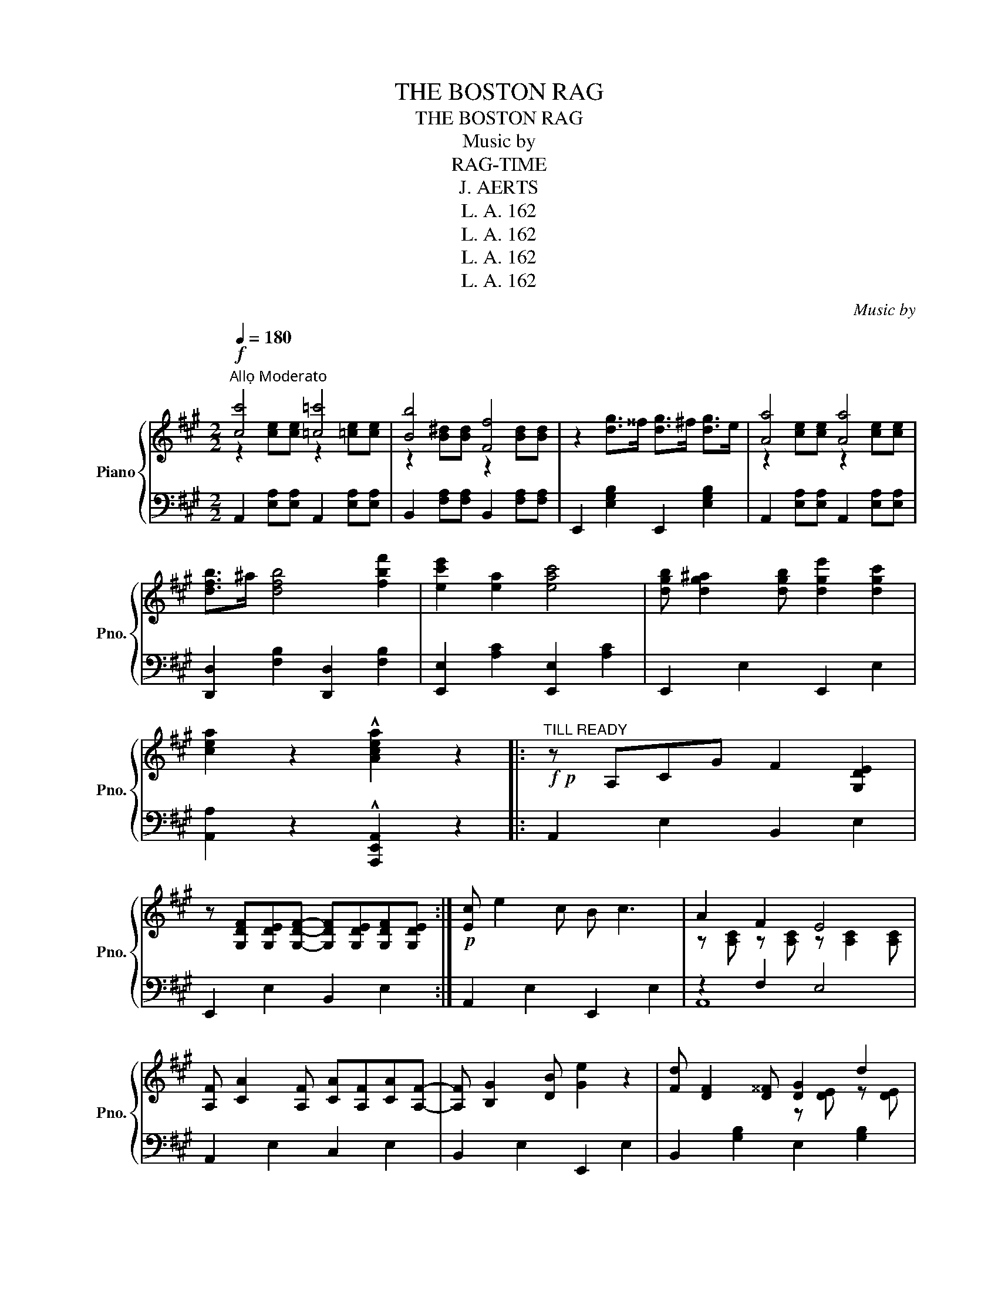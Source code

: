 X:1
T:THE BOSTON RAG
T:THE BOSTON RAG
T:Music by 
T:RAG-TIME
T:J. AERTS
T:L. A. 162
T:L. A. 162
T:L. A. 162
T:L. A. 162
C:Music by
Z:RAG-TIME
Z:L. A. 162
%%score { ( 1 2 ) | ( 3 4 ) }
L:1/8
Q:1/4=180
M:2/2
K:A
V:1 treble nm="Piano" snm="Pno."
V:2 treble 
V:3 bass 
V:4 bass 
V:1
"^Allọ Moderato"!f! [cc']4 [=c=c']4 | [Bb]4 [Ff]4 | z2 [dg]>^^f [dg]>^f [dg]>e | [Aa]4 [Aa]4 | %4
 [dfb]>^a [dfb]4 [fbf']2 | [ec'e']2 [ea]2 [eac']4 | [dgb] [dg^a]2 [dgb] [dge']2 [dgc']2 | %7
 [cea]2 z2 !^![Acea]2 z2 |:"^TILL READY"!f!!p! z A,CG F2 [G,DE]2 | %9
 z [G,DF][G,DE][G,DF]- [G,DF][G,DE][G,DF][G,DE] :|!p! [Ec] e2 c B c3 | A2 F2 E4 | %12
 [A,F] [CA]2 [A,F] [CA][A,F][CA][A,F]- | [A,F] [B,G]2 [DB] [Ge]2 z2 | [Fd] [DF]2 [D^^F] [DG]2 d2 | %15
 [Ec] [CE]2 [C^E] [CF]E[Ec][CE] |!<(! B>c^d>c B>FG>A!<)! | BEF^^F [DG]2 !^![DGe]2 | %18
!p! [Ec] e2 c B c3 | A2 F2 E4 | [A,F] [CA]2 [A,F] [CA][A,F][CA][A,F]- | [A,F] [B,G]2 [DB] [Ge]4 | %22
 [Ae] [A^d]2 [Ac] [A^B][Ac][Ad][Ac] | [EBe]2 [EB]2 z2 GA | [^DB] [DF]2 [DG] AFGA | [=DB]4 [D^B]4 |: %26
 c4 =c4 | B4 F4 | z2 [=DG]>^^F [DG]>^F [DG]>E | A4 A4 | z2 A2 F2 A2 | D4 D4 | %32
 z2 [DE]>F [DG]>F [DG]>E | A4 A4 | [AB]>[Ac] [A^d]2- [Ad]>cB>A | G2 [Gc]2 [GB]4 | %36
 [AB]>[Ac] [A^d]2- [Ad]>[Ac][AB]>A | G2 [Gc]2 [GB]4 | ccc^B ^d2 !>!c2 | =BBB^A c2 B2 | %40
 [EAc]2 !>![Ece]4 [EAc]2 | [EB]2 !>![EBe]4 [EG]2 | [^DB]2 [CA]2 [B,G]2 [A,F]2 | %43
 [G,E]2!>(! !>![EGe]2 !>![EA^d]2 !>![EB=d]2!>)! | c4 =c4 | B4 F4 | z2 [=DG]>^^F [DG]>^F [DG]>E | %47
 A4 A4 | [DFB]>^A [DFB]4 [FBf]2 | [Ece]2 [EA]2 [EAc]2 z2 | [DGB] [DG^A]2 [EGB] [DGe]2 [DGc]2 | %51
 [CEA]2 z2 !^![Acea]2 z2 ::[K:D]!f!"^TRIO" z2 !>![Ada]2- [Ada]fed | c !>!d2 !>!^d2 (ecA) | %54
 z2 !>![Ada]2- [Ada]fed | c !>!d2 !>!^d2 (ecA) |!p! d>^c d2- dcdc | B>^A !>!B2- BAB=A | %58
 [^Ge]>^d !>![Ge]2- [Ge]^de=d |!<(! [=Gc] !>![Gd]2 !>![G^d]2 !>![Ge]2 !^![Gca]!<)! | %60
!f! z2 !>![Ada]2- [Ada]fed | c !>!d2 !>!^d2 (ecA) | z2 !>![Ada]2- [Ada]fed | c !>!d2 !>!^d2 (ecA) | %64
!p! d>^c !>!d2- dcdc | e>^d !>!e2- ede^e | f !>![Aa]2!<(! [^A^a]2 [Bb]2 [cgc']!<)! | %67
 [dfd'] [d^e^gb]2 [deg] !^![dfd']2 z2 ::[K:A]!f!!p! z A,CG F2 [G,DE]2 | %69
 z [G,DF][G,DE][G,DF]- [G,DF][G,DE][G,DF][G,DE] :|!p! [Ec] e2 c B c3 | A2 F2 E4 | %72
 [A,F] [CA]2 [A,F] [CA][A,F][CA][A,F]- | [A,F] [B,G]2 [DB] [Ge]2 z2 | [Fd] [DF]2 [D^^F] [DG]2 d2 | %75
 [Ec] [CE]2 [C^E] [CF]E[Ec][CE] |!<(! B>c^d>c B>FG>A!<)! |!<(! BEF^^F!<)! [DG]2 !^![DGe]2 | %78
!p! [Ec] e2 c B c3 | A2 F2 E4 | [A,F] [CA]2 [A,F] [CA][A,F][CA][A,F]- | [A,F] [B,G]2 [DB] [Ge]4 | %82
 [Ae] [A^d]2 [Ac] [A^B][Ac][Ad][Ac] | [EBe]2 [EB]2 z2 GA | [^DB] [DF]2 [DG] AFGA | [=DB]4 [D^B]4 |: %86
!p!!f! c4 =c4 | B4 F4 | z2 [=DG]>^^F [DG]>^F [DG]>E | A4 A4 | z2 A2 F2 A2 | D4 D4 | %92
 z2 [DE]>F [DG]>F [DG]>E | A4 A4 | [AB]>[Ac] [A^d]2- [Ad]>cB>A | G2 [Gc]2 [GB]4 | %96
 [AB]>[Ac] [A^d]2- [Ad]>[Ac][AB]>A | G2 [Gc]2 [GB]4 | ccc^B ^d2 !>!c2 | =BBB^A c2 !>!B2 | %100
 [EAc]2 !>![Ece]4 [EAc]2 | [EB]2 !>![EBe]4 [EG]2 | [^DB]2 [CA]2 [B,G]2 [A,F]2 | %103
 [G,E]2!>(! !>![EGe]2 !>![EA^d]2 !>![EB=d]2!>)! | c4 =c4 | B4 F4 | z2 [=DG]>^^F [DG]>^F [DG]>E | %107
 A4 A4 | [DFB]>^A [DFB]4 [FBf]2 | [Ece]2 [EA]2 [EAc]2 z2 | [DGB] !>![DG^A]2 [EGB] [DGe]2 [DGc]2 | %111
 [CEA]2 z2 !^![Acea]2 z2 |] %112
V:2
 z2 [ce][ce] z2 [=ce][ce] | z2 [B^d][Bd] z2 [Bd][Bd] | x8 | z2 [ce][ce] z2 [ce][ce] | x8 | x8 | %6
 x8 | x8 |: x8 | x8 :| x8 | z [A,C] z [A,C] z [A,C]2 [A,C] | x8 | x8 | x4 z [DE] z [DE] | x8 | x8 | %17
 x8 | x8 | z [A,C] z [A,C] z [A,C]2 [A,C] | x8 | x8 | x8 | x8 | x4 ^D4 | %25
 z [EG]2 [EG] z [EG]2 [EG] |: z2 [CE][CE] z2 [=CE][CE] | z2 [B,^D][B,D] z2 [B,D][B,D] | x8 | %29
 z2 [CE][CE] z2 [CE][CE] | x8 | x8 | x8 | z2 [CE][CE] z2 [CE][CE] | x8 | x8 | x8 | x8 | E6 !>!E2 | %39
 E6 !>!E2 | x8 | x8 | x8 | x8 | z2 [CE][CE] z2 [=CE][CE] | z2 [B,^D][B,D] z2 [B,D][B,D] | x8 | %47
 z2 [CE][CE] z2 [CE][CE] | x8 | x8 | x8 | x8 ::[K:D] x8 | x8 | x8 | x8 | x8 | x8 | x8 | x8 | x8 | %61
 x8 | x8 | x8 | x8 | x8 | x8 | x8 ::[K:A] x8 | x8 :| x8 | z [A,C] z [A,C] z [A,C]2 [A,C] | x8 | %73
 x8 | x4 z [DE] z [DE] | x8 | x8 | x8 | x8 | z [A,C] z [A,C] z [A,C]2 [A,C] | x8 | x8 | x8 | x8 | %84
 x4 ^D4 | z [EG]2 [EG] z [EG]2 [EG] |: z2 [CE][CE] z2 [=CE][CE] | z2 [B,^D][B,D] z2 [B,D][B,D] | %88
 x8 | z2 [CE][CE] z2 [CE][CE] | x8 | x8 | x8 | z2 [CE][CE] z2 [CE][CE] | x8 | x8 | x8 | x8 | %98
 E6 E2 | E6 E2 | x8 | x8 | x8 | x8 | z2 [CE][CE] z2 [=CE][CE] | z2 [B,^D][B,D] z2 [B,D][B,D] | x8 | %107
 z2 [CE][CE] z2 [CE][CE] | x8 | x8 | x8 | x8 |] %112
V:3
 A,,2 [E,A,][E,A,] A,,2 [E,A,][E,A,] | B,,2 [F,A,][F,A,] B,,2 [F,A,][F,A,] | %2
 E,,2 [E,G,B,]2 E,,2 [E,G,B,]2 | A,,2 [E,A,][E,A,] A,,2 [E,A,][E,A,] | %4
 [D,,D,]2 [F,B,]2 [D,,D,]2 [F,B,]2 | [E,,E,]2 [A,C]2 [E,,E,]2 [A,C]2 | E,,2 E,2 E,,2 E,2 | %7
 [A,,A,]2 z2 !^![A,,,E,,A,,]2 z2 |: A,,2 E,2 B,,2 E,2 | E,,2 E,2 B,,2 E,2 :| A,,2 E,2 E,,2 E,2 | %11
 z2 F,2 E,4 | A,,2 E,2 C,2 E,2 | B,,2 E,2 E,,2 E,2 | B,,2 [G,B,]2 E,2 [G,B,]2 | A,,2 E,2 E,,2 E,2 | %16
 ^D,2 [A,B,]2 F,2 [A,B,]2 | E,2 E,,2 E,2 E,,2 | A,,2 E,2 E,,2 E,2 | z2 F,2 E,4 | %20
"_Copyright by LOUIS AERTS 1917""_LOUIS AERTS, Editeur, 67, rue de CLICHY, Paris" A,,2 E,2 C,2 E,2 | %21
 B,,2 E,2 G,2 B,2 | [F,,F,]2 [A,CE]4 [A,CE]2 | [G,,G,]2 [G,B,]2 B,,2 [G,B,]2 | %24
 F,2 [A,B,]2 B,,2 [A,B,]2 | E, [G,B,]2 [G,B,] E, [G,^B,]2 [G,B,] |: %26
 A,,2 [E,A,][E,A,] A,,2 [E,A,][E,A,] | B,,2 [F,A,][F,A,] B,,2 [F,A,][F,A,] | %28
 E,,2 [E,G,B,]2 E,,2 [E,G,B,]2 | A,,2 [E,A,][E,A,] A,,2 [E,A,][E,A,] | A,,2 [E,A,]2 C,2 [E,A,]2 | %31
 A,,2 [G,B,][G,B,] E,,2 [G,B,][G,B,] | B,,2 [G,B,]2 E,,2 [G,B,]2 | %33
 A,,2 [E,A,][E,A,] A,,2 [E,A,][E,A,] | F,2 [A,B,]2 B,,2 [A,B,]2 | E,2 [G,B,]2 B,,2 [G,B,]2 | %36
 F,2 [A,B,]2 B,,2 [A,B,]2 | E,2 [G,B,]2 B,,2 [G,B,]2 | ^A,6 A,2 | G,6 G,2 | %40
 [F,,F,]2 [F,A,C]4 [F,A,C]2 | [G,,G,]2 [G,B,]4 [G,B,]2 | B,,,2 B,,2 B,,,2 B,,2 | %43
 [E,,E,]2 !>![E,,E,]2 !>![F,,F,]2 !>![G,,G,]2 | A,,2 [E,A,][E,A,] A,,2 [E,A,][E,A,] | %45
 B,,2 [F,A,][F,A,] B,,2 [F,A,][F,A,] | E,,2 [E,G,B,]2 E,,2 [E,G,B,]2 | %47
 A,,2 [E,A,][E,A,] A,,2 [E,A,][E,A,] | D,2 [F,B,]2 D,2 [F,B,]2 | E,2 [A,C]2 E,2 [A,C]2 | %50
 E,,2 E,2 E,,2 E,2 | [A,,A,]2 z2 !^![A,,,E,,A,,]2 z2 :: %52
[K:D] !^![D,,D,]2 [F,A,D]2 [F,,F,]2 [F,A,D]2 | [E,,E,]2 [G,A,C]2 [A,,,A,,]2 [G,A,C]2 | %54
 !^![D,,D,]2 [F,A,D]2 [F,,F,]2 [F,A,D]2 | [E,,E,]2 [G,A,C]2 [A,,,A,,]2 [G,A,C]2 | %56
 F,2 [A,D]2 F,2 [A,D]2 | G,2 [B,D]2 F,2 [A,B,^D]2 |"^cresc." E,2 [B,E]2 ^G,2 [B,E]2 | %59
 A,2 A,,2 A,2 A,,2 | !^![D,,D,]2 [F,A,D]2 [F,,F,]2 [F,A,D]2 | %61
 [E,,E,]2 [G,A,C]2 [A,,,A,,]2 [G,A,C]2 | !^![D,,D,]2 [F,A,D]2 [F,,F,]2 [F,A,D]2 | %63
 [E,,E,]2 [G,A,C]2 [A,,,A,,]2 [G,A,C]2 | F,2 [A,D]2 F,2 [A,D]2 |"^cresc." E,2 [B,D]2 ^G,2 [B,D]2 | %66
 A,2 [DF]2 A,,2 [E,G,A,]2 | [D,,D,] [D,^E,^G,]2 [D,E,G,] [D,,A,,D,]2 z2 ::[K:A] A,,2 E,2 B,,2 E,2 | %69
 E,,2 E,2 B,,2 E,2 :| A,,2 E,2 E,,2 E,2 | z2 F,2 E,4 | A,,2 E,2 C,2 E,2 | B,,2 E,2 E,,2 E,2 | %74
 B,,2 [G,B,]2 E,2 [G,B,]2 | A,,2 E,2 E,,2 E,2 | ^D,2 [A,B,]2 F,2 [A,B,]2 | E,2 E,,2 E,2 E,,2 | %78
 A,,2 E,2 E,,2 E,2 | z2 F,2 E,4 | A,,2 E,2 C,2 E,2 | B,,2 E,2 G,2 B,2 | [F,,F,]2 [A,CE]4 [A,CE]2 | %83
 [G,,G,]2 [G,B,]2 B,,2 [G,B,]2 | F,2 [A,B,]2 B,,2 [A,B,]2 | E, [G,B,]2 [G,B,] E, [G,^B,]2 [G,B,] |: %86
 A,,2 [E,A,][E,A,] A,,2 [E,A,][E,A,] | B,,2 [F,A,][F,A,] B,,2 [F,A,][F,A,] | %88
 E,,2 [E,G,B,]2 E,,2 [E,G,B,]2 | A,,2 [E,A,][E,A,] A,,2 [E,A,][E,A,] | A,,2 [E,A,]2 C,2 [E,A,]2 | %91
 A,,2 [G,B,][G,B,] E,,2 [G,B,][G,B,] | B,,2 [G,B,]2 E,,2 [G,B,]2 | %93
 A,,2 [E,A,][E,A,] A,,2 [E,A,][E,A,] | F,2 [A,B,]2 B,,2 [A,B,]2 | E,2 [G,B,]2 B,,2 [G,B,]2 | %96
 F,2 [A,B,]2 B,,2 [A,B,]2 | E,2 [G,B,]2 B,,2 [G,B,]2 | ^A,6 !>!A,2 | G,6 !>!G,2 | %100
 [F,,F,]2 [F,A,C]4 [F,A,C]2 | [G,,G,]2 [G,B,]4 [G,B,]2 | B,,,2 B,,2 B,,,2 B,,2 | %103
 [E,,E,]2 !>![E,,E,]2 !>![F,,F,]2 !>![G,,G,]2 | A,,2 [E,A,][E,A,] A,,2 [E,A,][E,A,] | %105
 B,,2 [F,A,][F,A,] B,,2 [F,A,][F,A,] | E,,2 [E,G,B,]2 E,,2 [E,G,B,]2 | %107
 A,,2 [E,A,][E,A,] A,,2 [E,A,][E,A,] | D,2 [F,B,]2 D,2 [F,B,]2 | E,2 [A,C]2 E,2 [A,C]2 | %110
 E,,2 E,2 E,,2 E,2 | [A,,A,]2 z2 !^![A,,,E,,A,,]2 z2 |] %112
V:4
 x8 | x8 | x8 | x8 | x8 | x8 | x8 | x8 |: x8 | x8 :| x8 | A,,8 | x8 | x8 | x8 | x8 | x8 | x8 | x8 | %19
 A,,8 | x8 | x8 | x8 | x8 | x8 | x8 |: x8 | x8 | x8 | x8 | x8 | x8 | x8 | x8 | x8 | x8 | x8 | x8 | %38
 x8 | x8 | x8 | x8 | x8 | x8 | x8 | x8 | x8 | x8 | x8 | x8 | x8 | x8 ::[K:D] x8 | x8 | x8 | x8 | %56
 x8 | x8 | x8 | x8 | x8 | x8 | x8 | x8 | x8 | x8 | x8 | x8 ::[K:A] x8 | x8 :| x8 | A,,8 | x8 | x8 | %74
 x8 | x8 | x8 | x8 | x8 | A,,8 | x8 | x8 | x8 | x8 | x8 | x8 |: x8 | x8 | x8 | x8 | x8 | x8 | x8 | %93
 x8 | x8 | x8 | x8 | x8 | x8 | x8 | x8 | x8 | x8 | x8 | x8 | x8 | x8 | x8 | x8 | x8 | x8 | x8 |] %112

